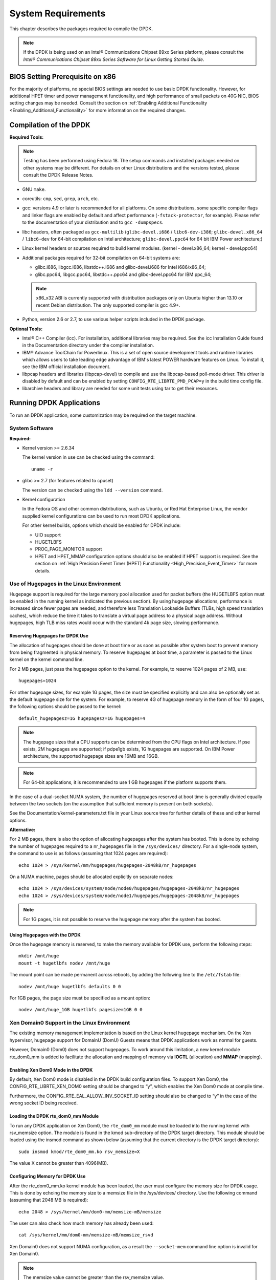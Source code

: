..  BSD LICENSE
    Copyright(c) 2010-2014 Intel Corporation. All rights reserved.
    All rights reserved.

    Redistribution and use in source and binary forms, with or without
    modification, are permitted provided that the following conditions
    are met:

    * Redistributions of source code must retain the above copyright
    notice, this list of conditions and the following disclaimer.
    * Redistributions in binary form must reproduce the above copyright
    notice, this list of conditions and the following disclaimer in
    the documentation and/or other materials provided with the
    distribution.
    * Neither the name of Intel Corporation nor the names of its
    contributors may be used to endorse or promote products derived
    from this software without specific prior written permission.

    THIS SOFTWARE IS PROVIDED BY THE COPYRIGHT HOLDERS AND CONTRIBUTORS
    "AS IS" AND ANY EXPRESS OR IMPLIED WARRANTIES, INCLUDING, BUT NOT
    LIMITED TO, THE IMPLIED WARRANTIES OF MERCHANTABILITY AND FITNESS FOR
    A PARTICULAR PURPOSE ARE DISCLAIMED. IN NO EVENT SHALL THE COPYRIGHT
    OWNER OR CONTRIBUTORS BE LIABLE FOR ANY DIRECT, INDIRECT, INCIDENTAL,
    SPECIAL, EXEMPLARY, OR CONSEQUENTIAL DAMAGES (INCLUDING, BUT NOT
    LIMITED TO, PROCUREMENT OF SUBSTITUTE GOODS OR SERVICES; LOSS OF USE,
    DATA, OR PROFITS; OR BUSINESS INTERRUPTION) HOWEVER CAUSED AND ON ANY
    THEORY OF LIABILITY, WHETHER IN CONTRACT, STRICT LIABILITY, OR TORT
    (INCLUDING NEGLIGENCE OR OTHERWISE) ARISING IN ANY WAY OUT OF THE USE
    OF THIS SOFTWARE, EVEN IF ADVISED OF THE POSSIBILITY OF SUCH DAMAGE.

System Requirements
===================

This chapter describes the packages required to compile the DPDK.

.. note::

    If the DPDK is being used on an Intel® Communications Chipset 89xx Series platform,
    please consult the *Intel® Communications Chipset 89xx Series Software for Linux Getting Started Guide*.

BIOS Setting Prerequisite on x86
--------------------------------

For the majority of platforms, no special BIOS settings are needed to use basic DPDK functionality.
However, for additional HPET timer and power management functionality,
and high performance of small packets on 40G NIC, BIOS setting changes may be needed.
Consult the section on :ref:`Enabling Additional Functionality <Enabling_Additional_Functionality>`
for more information on the required changes.

Compilation of the DPDK
-----------------------

**Required Tools:**

.. note::

    Testing has been performed using Fedora 18. The setup commands and installed packages needed on other systems may be different.
    For details on other Linux distributions and the versions tested, please consult the DPDK Release Notes.

*   GNU ``make``.

*   coreutils: ``cmp``, ``sed``, ``grep``, ``arch``, etc.

*   gcc: versions 4.9 or later is recommended for all platforms.
    On some distributions, some specific compiler flags and linker flags are enabled by
    default and affect performance (``-fstack-protector``, for example). Please refer to the documentation
    of your distribution and to ``gcc -dumpspecs``.

*   libc headers, often packaged as ``gcc-multilib`` (``glibc-devel.i686`` / ``libc6-dev-i386``;
    ``glibc-devel.x86_64`` / ``libc6-dev`` for 64-bit compilation on Intel architecture;
    ``glibc-devel.ppc64`` for 64 bit IBM Power architecture;)

*   Linux kernel headers or sources required to build kernel modules. (kernel - devel.x86_64;
    kernel - devel.ppc64)

*   Additional packages required for 32-bit compilation on 64-bit systems are:

    * glibc.i686, libgcc.i686, libstdc++.i686 and glibc-devel.i686 for Intel i686/x86_64;

    * glibc.ppc64, libgcc.ppc64, libstdc++.ppc64 and glibc-devel.ppc64 for IBM ppc_64;

    .. note::

       x86_x32 ABI is currently supported with distribution packages only on Ubuntu
       higher than 13.10 or recent Debian distribution. The only supported  compiler is gcc 4.9+.

*   Python, version 2.6 or 2.7, to use various helper scripts included in the DPDK package.


**Optional Tools:**

*   Intel® C++ Compiler (icc). For installation, additional libraries may be required.
    See the icc Installation Guide found in the Documentation directory under the compiler installation.

*   IBM® Advance ToolChain for Powerlinux. This is a set of open source development tools and runtime libraries
    which allows users to take leading edge advantage of IBM's latest POWER hardware features on Linux. To install
    it, see the IBM official installation document.

*   libpcap headers and libraries (libpcap-devel) to compile and use the libpcap-based poll-mode driver.
    This driver is disabled by default and can be enabled by setting ``CONFIG_RTE_LIBRTE_PMD_PCAP=y`` in the build time config file.

*   libarchive headers and library are needed for some unit tests using tar to get their resources.


Running DPDK Applications
-------------------------

To run an DPDK application, some customization may be required on the target machine.

System Software
~~~~~~~~~~~~~~~

**Required:**

*   Kernel version >= 2.6.34

    The kernel version in use can be checked using the command::

        uname -r

*   glibc >= 2.7 (for features related to cpuset)

    The version can be checked using the ``ldd --version`` command.

*   Kernel configuration

    In the Fedora OS and other common distributions, such as Ubuntu, or Red Hat Enterprise Linux,
    the vendor supplied kernel configurations can be used to run most DPDK applications.

    For other kernel builds, options which should be enabled for DPDK include:

    *   UIO support

    *   HUGETLBFS

    *   PROC_PAGE_MONITOR  support

    *   HPET and HPET_MMAP configuration options should also be enabled if HPET  support is required.
        See the section on :ref:`High Precision Event Timer (HPET) Functionality <High_Precision_Event_Timer>` for more details.

.. _linux_gsg_hugepages:

Use of Hugepages in the Linux Environment
~~~~~~~~~~~~~~~~~~~~~~~~~~~~~~~~~~~~~~~~~

Hugepage support is required for the large memory pool allocation used for packet buffers
(the HUGETLBFS option must be enabled in the running kernel as indicated the previous section).
By using hugepage allocations, performance is increased since fewer pages are needed,
and therefore less Translation Lookaside Buffers (TLBs, high speed translation caches),
which reduce the time it takes to translate a virtual page address to a physical page address.
Without hugepages, high TLB miss rates would occur with the standard 4k page size, slowing performance.

Reserving Hugepages for DPDK Use
^^^^^^^^^^^^^^^^^^^^^^^^^^^^^^^^

The allocation of hugepages should be done at boot time or as soon as possible after system boot
to prevent memory from being fragmented in physical memory.
To reserve hugepages at boot time, a parameter is passed to the Linux kernel on the kernel command line.

For 2 MB pages, just pass the hugepages option to the kernel. For example, to reserve 1024 pages of 2 MB, use::

    hugepages=1024

For other hugepage sizes, for example 1G pages, the size must be specified explicitly and
can also be optionally set as the default hugepage size for the system.
For example, to reserve 4G of hugepage memory in the form of four 1G pages, the following options should be passed to the kernel::

    default_hugepagesz=1G hugepagesz=1G hugepages=4

.. note::

    The hugepage sizes that a CPU supports can be determined from the CPU flags on Intel architecture.
    If pse exists, 2M hugepages are supported; if pdpe1gb exists, 1G hugepages are supported.
    On IBM Power architecture, the supported hugepage sizes are 16MB and 16GB.

.. note::

    For 64-bit applications, it is recommended to use 1 GB hugepages if the platform supports them.

In the case of a dual-socket NUMA system,
the number of hugepages reserved at boot time is generally divided equally between the two sockets
(on the assumption that sufficient memory is present on both sockets).

See the Documentation/kernel-parameters.txt file in your Linux source tree for further details of these and other kernel options.

**Alternative:**

For 2 MB pages, there is also the option of allocating hugepages after the system has booted.
This is done by echoing the number of hugepages required to a nr_hugepages file in the ``/sys/devices/`` directory.
For a single-node system, the command to use is as follows (assuming that 1024 pages are required)::

    echo 1024 > /sys/kernel/mm/hugepages/hugepages-2048kB/nr_hugepages

On a NUMA machine, pages should be allocated explicitly on separate nodes::

    echo 1024 > /sys/devices/system/node/node0/hugepages/hugepages-2048kB/nr_hugepages
    echo 1024 > /sys/devices/system/node/node1/hugepages/hugepages-2048kB/nr_hugepages

.. note::

    For 1G pages, it is not possible to reserve the hugepage memory after the system has booted.

Using Hugepages with the DPDK
^^^^^^^^^^^^^^^^^^^^^^^^^^^^^

Once the hugepage memory is reserved, to make the memory available for DPDK use, perform the following steps::

    mkdir /mnt/huge
    mount -t hugetlbfs nodev /mnt/huge

The mount point can be made permanent across reboots, by adding the following line to the ``/etc/fstab`` file::

    nodev /mnt/huge hugetlbfs defaults 0 0

For 1GB pages, the page size must be specified as a mount option::

    nodev /mnt/huge_1GB hugetlbfs pagesize=1GB 0 0

Xen Domain0 Support in the Linux Environment
~~~~~~~~~~~~~~~~~~~~~~~~~~~~~~~~~~~~~~~~~~~~

The existing memory management implementation is based on the Linux kernel hugepage mechanism.
On the Xen hypervisor, hugepage support for DomainU (DomU) Guests means that DPDK applications work as normal for guests.

However, Domain0 (Dom0) does not support hugepages.
To work around this limitation, a new kernel module rte_dom0_mm is added to facilitate the allocation and mapping of memory via
**IOCTL** (allocation) and **MMAP** (mapping).

Enabling Xen Dom0 Mode in the DPDK
^^^^^^^^^^^^^^^^^^^^^^^^^^^^^^^^^^

By default, Xen Dom0 mode is disabled in the DPDK build configuration files.
To support Xen Dom0, the CONFIG_RTE_LIBRTE_XEN_DOM0 setting should be changed to “y”, which enables the Xen Dom0 mode at compile time.

Furthermore, the CONFIG_RTE_EAL_ALLOW_INV_SOCKET_ID setting should also be changed to “y” in the case of the wrong socket ID being received.

Loading the DPDK rte_dom0_mm Module
^^^^^^^^^^^^^^^^^^^^^^^^^^^^^^^^^^^

To run any DPDK application on Xen Dom0, the ``rte_dom0_mm`` module must be loaded into the running kernel with rsv_memsize option.
The module is found in the kmod sub-directory of the DPDK target directory.
This module should be loaded using the insmod command as shown below (assuming that the current directory is the DPDK target directory)::

    sudo insmod kmod/rte_dom0_mm.ko rsv_memsize=X

The value X cannot be greater than 4096(MB).

Configuring Memory for DPDK Use
^^^^^^^^^^^^^^^^^^^^^^^^^^^^^^^

After the rte_dom0_mm.ko kernel module has been loaded, the user must configure the memory size for DPDK usage.
This is done by echoing the memory size to a memsize file in the /sys/devices/ directory.
Use the following command (assuming that 2048 MB is required)::

    echo 2048 > /sys/kernel/mm/dom0-mm/memsize-mB/memsize

The user can also check how much memory has already been used::

    cat /sys/kernel/mm/dom0-mm/memsize-mB/memsize_rsvd

Xen Domain0 does not support NUMA configuration, as a result the ``--socket-mem`` command line option is invalid for Xen Domain0.

.. note::

    The memsize value cannot be greater than the rsv_memsize value.

Running the DPDK Application on Xen Domain0
^^^^^^^^^^^^^^^^^^^^^^^^^^^^^^^^^^^^^^^^^^^

To run the DPDK application on Xen Domain0, an extra command line option ``--xen-dom0`` is required.
